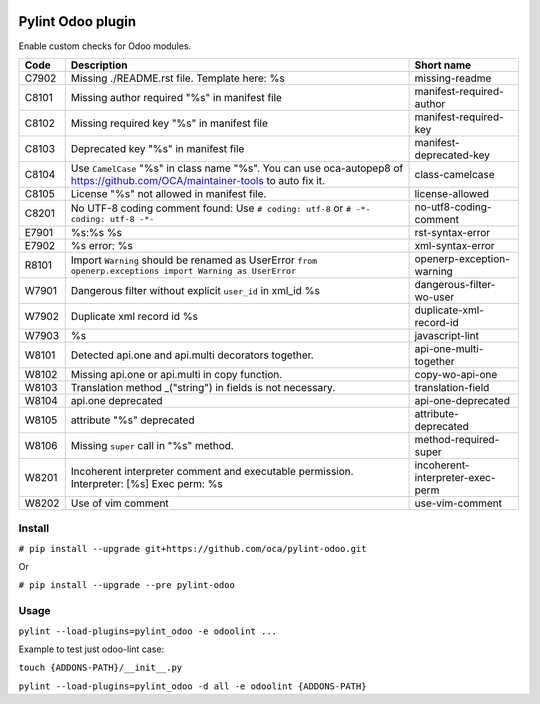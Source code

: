 |Build Status| |Coverage Status| |Pypi Package|


Pylint Odoo plugin
==================

Enable custom checks for Odoo modules.

+-------+--------------------------------------------------------------------------------------------------------------------------------+----------------------------------+
| Code  | Description                                                                                                                    | Short name                       |
+=======+================================================================================================================================+==================================+
| C7902 | Missing ./README.rst file. Template here: %s                                                                                   | missing-readme                   |
+-------+--------------------------------------------------------------------------------------------------------------------------------+----------------------------------+
| C8101 | Missing author required "%s" in manifest file                                                                                  | manifest-required-author         |
+-------+--------------------------------------------------------------------------------------------------------------------------------+----------------------------------+
| C8102 | Missing required key "%s" in manifest file                                                                                     | manifest-required-key            |
+-------+--------------------------------------------------------------------------------------------------------------------------------+----------------------------------+
| C8103 | Deprecated key "%s" in manifest file                                                                                           | manifest-deprecated-key          |
+-------+--------------------------------------------------------------------------------------------------------------------------------+----------------------------------+
| C8104 | Use ``CamelCase`` "%s" in class name "%s". You can use oca-autopep8 of https://github.com/OCA/maintainer-tools to auto fix it. | class-camelcase                  |
+-------+--------------------------------------------------------------------------------------------------------------------------------+----------------------------------+
| C8105 | License "%s" not allowed in manifest file.                                                                                     | license-allowed                  |
+-------+--------------------------------------------------------------------------------------------------------------------------------+----------------------------------+
| C8201 | No UTF-8 coding comment found: Use ``# coding: utf-8`` or ``# -*- coding: utf-8 -*-``                                          | no-utf8-coding-comment           |
+-------+--------------------------------------------------------------------------------------------------------------------------------+----------------------------------+
| E7901 | %s:%s %s                                                                                                                       | rst-syntax-error                 |
+-------+--------------------------------------------------------------------------------------------------------------------------------+----------------------------------+
| E7902 | %s error: %s                                                                                                                   | xml-syntax-error                 |
+-------+--------------------------------------------------------------------------------------------------------------------------------+----------------------------------+
| R8101 | Import ``Warning`` should be renamed as UserError ``from openerp.exceptions import Warning as UserError``                      | openerp-exception-warning        |
+-------+--------------------------------------------------------------------------------------------------------------------------------+----------------------------------+
| W7901 | Dangerous filter without explicit ``user_id`` in xml_id %s                                                                     | dangerous-filter-wo-user         |
+-------+--------------------------------------------------------------------------------------------------------------------------------+----------------------------------+
| W7902 | Duplicate xml record id %s                                                                                                     | duplicate-xml-record-id          |
+-------+--------------------------------------------------------------------------------------------------------------------------------+----------------------------------+
| W7903 | %s                                                                                                                             | javascript-lint                  |
+-------+--------------------------------------------------------------------------------------------------------------------------------+----------------------------------+
| W8101 | Detected api.one and api.multi decorators together.                                                                            | api-one-multi-together           |
+-------+--------------------------------------------------------------------------------------------------------------------------------+----------------------------------+
| W8102 | Missing api.one or api.multi in copy function.                                                                                 | copy-wo-api-one                  |
+-------+--------------------------------------------------------------------------------------------------------------------------------+----------------------------------+
| W8103 | Translation method _("string") in fields is not necessary.                                                                     | translation-field                |
+-------+--------------------------------------------------------------------------------------------------------------------------------+----------------------------------+
| W8104 | api.one deprecated                                                                                                             | api-one-deprecated               |
+-------+--------------------------------------------------------------------------------------------------------------------------------+----------------------------------+
| W8105 | attribute "%s" deprecated                                                                                                      | attribute-deprecated             |
+-------+--------------------------------------------------------------------------------------------------------------------------------+----------------------------------+
| W8106 | Missing ``super`` call in "%s" method.                                                                                         | method-required-super            |
+-------+--------------------------------------------------------------------------------------------------------------------------------+----------------------------------+
| W8201 | Incoherent interpreter comment and executable permission. Interpreter: [%s] Exec perm: %s                                      | incoherent-interpreter-exec-perm |
+-------+--------------------------------------------------------------------------------------------------------------------------------+----------------------------------+
| W8202 | Use of vim comment                                                                                                             | use-vim-comment                  |
+-------+--------------------------------------------------------------------------------------------------------------------------------+----------------------------------+


Install
-------

``# pip install --upgrade git+https://github.com/oca/pylint-odoo.git``

Or

``# pip install --upgrade --pre pylint-odoo``

Usage
-----

``pylint --load-plugins=pylint_odoo -e odoolint ...``

Example to test just odoo-lint case:

``touch {ADDONS-PATH}/__init__.py``

``pylint --load-plugins=pylint_odoo -d all -e odoolint {ADDONS-PATH}``

.. |Build Status| image:: https://travis-ci.org/OCA/pylint-odoo.svg?branch=master
   :target: https://travis-ci.org/OCA/pylint-odoo
.. |Coverage Status| image:: https://coveralls.io/repos/OCA/pylint-odoo/badge.svg?branch=master&service=github
   :target: https://coveralls.io/github/OCA/pylint-odoo?branch=master
.. |Pypi Package| image:: https://img.shields.io/pypi/v/pylint-odoo.svg
   :target: https://pypi.python.org/pypi/pylint-odoo
